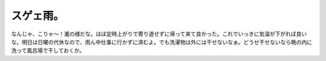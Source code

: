 ﻿スゲェ雨。
##########


なんじゃ、こりゃ～！瀧の様だな。ほぼ定時上がりで寄り道せずに帰って来て良かった。これでいっきに気温が下がれば良いな。明日は日曜の代休なので、雨ん中仕事に行かずに済むよ。でも洗濯物は外には干せないなぁ。どうせ干せないなら晩の内に洗って風呂場で干しておくか。



.. author:: mkouhei
.. categories:: 生活, 
.. tags::


